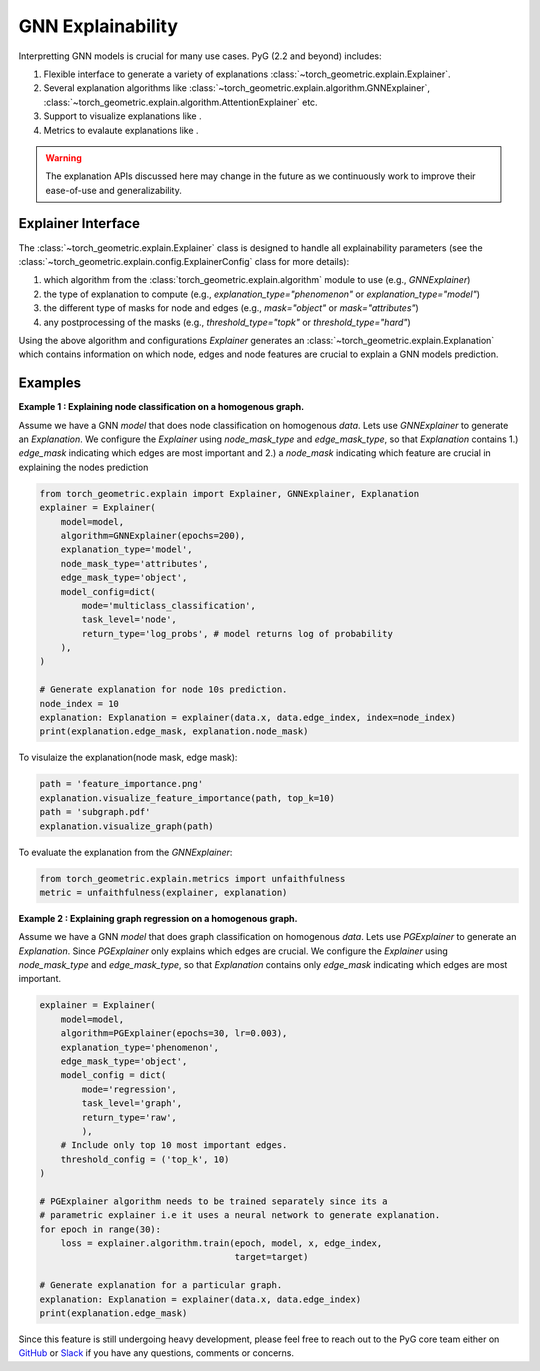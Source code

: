 GNN Explainability
===================================

Interpretting GNN models is crucial for many use cases. PyG (2.2 and beyond) includes:

#. Flexible interface to generate a variety of explanations :class:`~torch_geometric.explain.Explainer`.

#. Several explanation algorithms like :class:`~torch_geometric.explain.algorithm.GNNExplainer`, :class:`~torch_geometric.explain.algorithm.AttentionExplainer` etc.

#. Support to visualize explanations like .

#. Metrics to evalaute explanations like .

.. warning::

    The explanation APIs discussed here may change in the future as we continuously work to improve their ease-of-use and generalizability.


Explainer Interface
-------------------

The :class:`~torch_geometric.explain.Explainer` class is designed to handle all explainability parameters (see the :class:`~torch_geometric.explain.config.ExplainerConfig` class for more details):

#. which algorithm from the :class:`torch_geometric.explain.algorithm` module to use (e.g., `GNNExplainer`)

#. the type of explanation to compute (e.g., `explanation_type="phenomenon"` or `explanation_type="model"`)

#. the different type of masks for node and edges (e.g., `mask="object"` or `mask="attributes"`)

#. any postprocessing of the masks (e.g., `threshold_type="topk"` or `threshold_type="hard"`)

Using the above algorithm and configurations `Explainer` generates an :class:`~torch_geometric.explain.Explanation` which contains information on which node, edges and node features are crucial to explain a GNN models prediction.

Examples
--------

**Example 1 : Explaining node classification on a homogenous graph.**

Assume we have a GNN `model` that does node classification on homogenous `data`. Lets use `GNNExplainer` to generate an `Explanation`. We configure the `Explainer` using `node_mask_type` and `edge_mask_type`, so that `Explanation` contains 1.) `edge_mask` indicating which edges are most important and 2.) a `node_mask` indicating which feature are crucial in explaining the nodes prediction

.. code-block:: python

    from torch_geometric.explain import Explainer, GNNExplainer, Explanation
    explainer = Explainer(
        model=model,
        algorithm=GNNExplainer(epochs=200),
        explanation_type='model',
        node_mask_type='attributes',
        edge_mask_type='object',
        model_config=dict(
            mode='multiclass_classification',
            task_level='node',
            return_type='log_probs', # model returns log of probability
        ),
    )

    # Generate explanation for node 10s prediction.
    node_index = 10
    explanation: Explanation = explainer(data.x, data.edge_index, index=node_index)
    print(explanation.edge_mask, explanation.node_mask)

To visulaize the explanation(node mask, edge mask):

.. code-block:: python

    path = 'feature_importance.png'
    explanation.visualize_feature_importance(path, top_k=10)
    path = 'subgraph.pdf'
    explanation.visualize_graph(path)

To evaluate the explanation from the `GNNExplainer`:

.. code-block:: python

    from torch_geometric.explain.metrics import unfaithfulness
    metric = unfaithfulness(explainer, explanation)

**Example 2 : Explaining graph regression on a homogenous graph.**

Assume we have a GNN `model` that does graph classification on homogenous `data`. Lets use `PGExplainer` to generate an `Explanation`. Since `PGExplainer` only explains which edges are crucial. We configure the `Explainer` using `node_mask_type` and `edge_mask_type`, so that `Explanation` contains only `edge_mask` indicating which edges are most important.

.. code-block:: python

    explainer = Explainer(
        model=model,
        algorithm=PGExplainer(epochs=30, lr=0.003),
        explanation_type='phenomenon',
        edge_mask_type='object',
        model_config = dict(
            mode='regression',
            task_level='graph',
            return_type='raw',
            ),
        # Include only top 10 most important edges.
        threshold_config = ('top_k', 10)
    )

    # PGExplainer algorithm needs to be trained separately since its a
    # parametric explainer i.e it uses a neural network to generate explanation.
    for epoch in range(30):
        loss = explainer.algorithm.train(epoch, model, x, edge_index,
                                         target=target)

    # Generate explanation for a particular graph.
    explanation: Explanation = explainer(data.x, data.edge_index)
    print(explanation.edge_mask)


Since this feature is still undergoing heavy development, please feel free to reach out to the PyG core team either on `GitHub <https://github.com/pyg-team/pytorch_geometric/discussions>`_ or `Slack <https://data.pyg.org/slack.html>`_ if you have any questions, comments or concerns.
